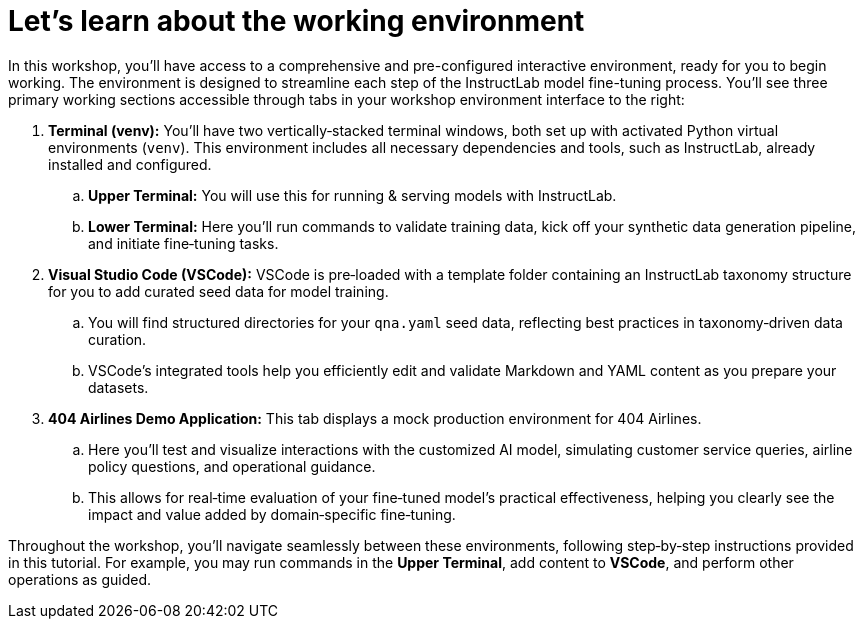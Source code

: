 // modules/ROOT/pages/environment.adoc
= Let’s learn about the working environment
:page-nav-title: Working Environment
:page-description: Overview of the interactive workshop environment

In this workshop, you'll have access to a comprehensive and pre-configured interactive environment, ready for you to begin working. The environment is designed to streamline each step of the InstructLab model fine-tuning process. You’ll see three primary working sections accessible through tabs in your workshop environment interface to the right:

. *Terminal (venv):* You’ll have two vertically‑stacked terminal windows, both set up with activated Python virtual environments (`venv`). This environment includes all necessary dependencies and tools, such as InstructLab, already installed and configured.
  .. *Upper Terminal:* You will use this for running & serving models with InstructLab.
  .. *Lower Terminal:* Here you’ll run commands to validate training data, kick off your synthetic data generation pipeline, and initiate fine‑tuning tasks.

. *Visual Studio Code (VSCode):* VSCode is pre‑loaded with a template folder containing an InstructLab taxonomy structure for you to add curated seed data for model training.
  .. You will find structured directories for your `qna.yaml` seed data, reflecting best practices in taxonomy‑driven data curation.
  .. VSCode’s integrated tools help you efficiently edit and validate Markdown and YAML content as you prepare your datasets.

. *404 Airlines Demo Application:* This tab displays a mock production environment for 404 Airlines.
  .. Here you’ll test and visualize interactions with the customized AI model, simulating customer service queries, airline policy questions, and operational guidance.
  .. This allows for real‑time evaluation of your fine‑tuned model’s practical effectiveness, helping you clearly see the impact and value added by domain‑specific fine‑tuning.

Throughout the workshop, you'll navigate seamlessly between these environments, following step‑by‑step instructions provided in this tutorial. For example, you may run commands in the *Upper Terminal*, add content to *VSCode*, and perform other operations as guided.
